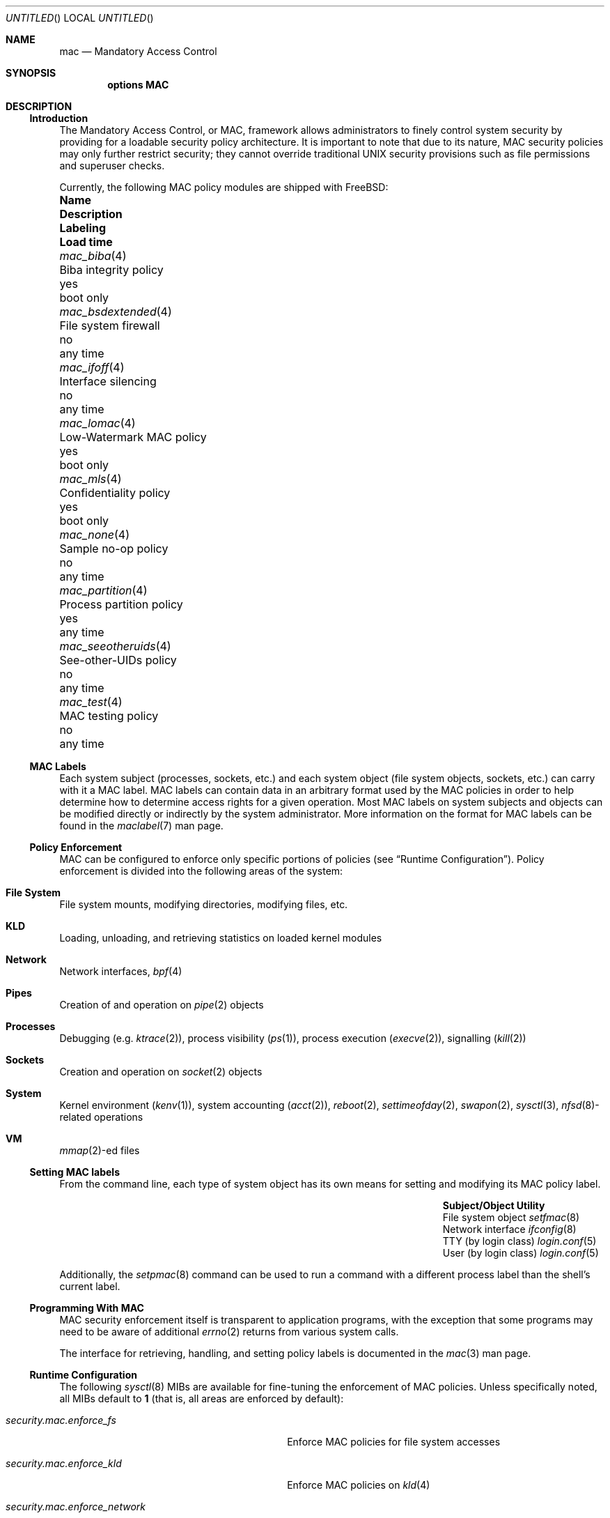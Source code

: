 .\" Copyright (c) 2003 Networks Associates Technology, Inc.
.\" All rights reserved.
.\" 
.\" This software was developed for the FreeBSD Project by Chris Costello
.\" at Safeport Network Services and Network Associates Labs, the
.\" Security Research Division of Network Associates, Inc. under
.\" DARPA/SPAWAR contract N66001-01-C-8035 ("CBOSS"), as part of the
.\" DARPA CHATS research program.
.\" 
.\" Redistribution and use in source and binary forms, with or without
.\" modification, are permitted provided that the following conditions
.\" are met:
.\" 1. Redistributions of source code must retain the above copyright
.\"    notice, this list of conditions and the following disclaimer.
.\" 2. Redistributions in binary form must reproduce the above copyright
.\"    notice, this list of conditions and the following disclaimer in the
.\"    documentation and/or other materials provided with the distribution.
.\" 
.\" THIS SOFTWARE IS PROVIDED BY THE AUTHORS AND CONTRIBUTORS ``AS IS'' AND
.\" ANY EXPRESS OR IMPLIED WARRANTIES, INCLUDING, BUT NOT LIMITED TO, THE
.\" IMPLIED WARRANTIES OF MERCHANTABILITY AND FITNESS FOR A PARTICULAR PURPOSE
.\" ARE DISCLAIMED.  IN NO EVENT SHALL THE AUTHORS OR CONTRIBUTORS BE LIABLE
.\" FOR ANY DIRECT, INDIRECT, INCIDENTAL, SPECIAL, EXEMPLARY, OR CONSEQUENTIAL
.\" DAMAGES (INCLUDING, BUT NOT LIMITED TO, PROCUREMENT OF SUBSTITUTE GOODS
.\" OR SERVICES; LOSS OF USE, DATA, OR PROFITS; OR BUSINESS INTERRUPTION)
.\" HOWEVER CAUSED AND ON ANY THEORY OF LIABILITY, WHETHER IN CONTRACT, STRICT
.\" LIABILITY, OR TORT (INCLUDING NEGLIGENCE OR OTHERWISE) ARISING IN ANY WAY
.\" OUT OF THE USE OF THIS SOFTWARE, EVEN IF ADVISED OF THE POSSIBILITY OF
.\" SUCH DAMAGE.
.\" 
.\" $FreeBSD$
.Dd JANUARY 8, 2003
.Os
.Dt MAC 4
.Sh NAME
.Nm mac
.Nd Mandatory Access Control
.Sh SYNOPSIS
.Cd "options MAC"
.Sh DESCRIPTION
.Ss Introduction
The Mandatory Access Control, or MAC, framework allows administrators to
finely control system security by providing for a loadable security policy
architecture.
It is important to note that due to its nature, MAC security policies may
only further restrict security; they cannot override traditional UNIX
security provisions such as file permissions and superuser checks.
.Pp
Currently, the following MAC policy modules are shipped with
.Fx :
.Bl -column ".Xr mac_seeotheruids 4" "low-watermark mac policy " ".Em Labeling" "boot only"
.It Sy Name Ta Sy Description Ta Sy Labeling Ta Sy "Load time"
.It Xr mac_biba 4 Ta "Biba integrity policy" Ta yes Ta boot only
.It Xr mac_bsdextended 4 Ta "File system firewall" Ta no Ta any time
.It Xr mac_ifoff 4 Ta "Interface silencing" Ta no Ta any time
.It Xr mac_lomac 4 Ta "Low-Watermark MAC policy" Ta yes Ta boot only
.It Xr mac_mls 4 Ta "Confidentiality policy" Ta yes Ta boot only
.It Xr mac_none 4 Ta "Sample no-op policy" Ta no Ta any time
.It Xr mac_partition 4 Ta "Process partition policy" Ta yes Ta any time
.It Xr mac_seeotheruids 4 Ta "See-other-UIDs policy" Ta no Ta any time
.It Xr mac_test 4 Ta "MAC testing policy" Ta no Ta any time
.El
.Ss MAC Labels
Each system subject (processes, sockets, etc.) and each system object
(file system objects, sockets, etc.) can carry with it a MAC label.
MAC labels can contain data in an arbitrary format
used by the MAC policies in order to help determine how to determine
access rights for a given operation.
Most MAC labels on system subjects and objects
can be modified directly or indirectly by the system
administrator.
More information on the format for MAC labels can be found in the
.Xr maclabel 7
man page.
.Ss Policy Enforcement
MAC can be configured to enforce only specific portions of
policies
(see
.Sx "Runtime Configuration" ) .
Policy enforcement is divided into the following areas of the system:
.Bl -ohang
.It Sy File System
File system mounts, modifying directories, modifying files, etc.
.It Sy KLD
Loading, unloading, and retrieving statistics on loaded kernel modules
.It Sy Network
Network interfaces,
.Xr bpf 4
.It Sy Pipes
Creation of and operation on
.Xr pipe 2
objects
.It Sy Processes
Debugging
(e.g.
.Xr ktrace 2 ) ,
process visibility
.Xr ( ps 1 ) ,
process execution
.Xr ( execve 2 ) ,
signalling
.Xr ( kill 2 )
.It Sy Sockets
Creation and operation on
.Xr socket 2
objects
.It Sy System
Kernel environment
.Xr ( kenv 1 ) ,
system accounting
.Xr ( acct 2 ) ,
.Xr reboot 2 ,
.Xr settimeofday 2 ,
.Xr swapon 2 ,
.Xr sysctl 3 ,
.Sm off
.Xr nfsd 8 -
related
.Sm on
operations
.It Sy VM
.Sm off
.Xr mmap 2 -
ed
.Sm on
files
.El
.Ss Setting MAC labels
From the command line, each type of system object has its own means for setting
and modifying its MAC policy label.
.Bl -column "user (by login class)" "Xr login.conf 5" -offset indent
.It Sy "Subject/Object" Ta Sy "Utility"
.It "File system object" Ta Xr setfmac 8
.It "Network interface" Ta Xr ifconfig 8
.It "TTY (by login class)" Ta Xr login.conf 5
.It "User (by login class)" Ta Xr login.conf 5
.El
.Pp
Additionally, the
.Xr setpmac 8
command can be used to run a command with a different process label than
the shell's current label.
.Ss Programming With MAC
MAC security enforcement itself is transparent to application
programs, with the exception that some programs may need to be aware of
additional
.Xr errno 2
returns from various system calls.
.Pp
The interface for retrieving, handling, and setting policy labels
is documented in the
.Xr mac 3
man page.
.Ss Runtime Configuration
The following
.Xr sysctl 8
MIBs are available for fine-tuning the enforcement of MAC policies.
Unless specifically noted, all MIBs default to
.Li 1
(that is, all areas are enforced by default):
.Bl -tag -width "security.mac.mmap_revocation"
.It Va security.mac.enforce_fs
Enforce MAC policies for file system accesses
.It Va security.mac.enforce_kld
Enforce MAC policies on
.Xr kld 4
.It Va security.mac.enforce_network
Enforce MAC policies on network interfaces
.It Va security.mac.enforce_pipe
Enforce MAC policies on pipes
.It Va security.mac.enforce_process
Enforce MAC policies between system processes
(e.g.
.Xr ps 1 ,
.Xr ktrace 2 )
.It Va security.mac.enforce_socket
Enforce MAC policies on sockets
.It Va security.mac.enforce_system
Enforce MAC policies on system-related items
(e.g.
.Xr kenv 1 ,
.Xr acct 2 ,
.Xr reboot 2 )
.It Va security.mac.enforce_vm
Enforce MAC policies on
.Xr mmap 2
and
.Xr mprotect 2
.It Va security.mac.mmap_revocation
Revoke
.Xr mmap 2
access to files on subject relabel
.It Va security.mac.mmap_revocation_via_cow
Revoke
.Xr mmap 2
access to files via copy-on-write semantics;
mapped regions will still appear writable, but will no longer
effect a change on the underlying vnode
(Default: 0)
.El
.Sh SEE ALSO
.Xr mac 3 ,
.Xr mac_biba 4 ,
.Xr mac_bsdextended 4 ,
.Xr mac_ifoff 4 ,
.Xr mac_lomac 4 ,
.Xr mac_mls 4 ,
.Xr mac_none 4 ,
.Xr mac_partition 4 ,
.Xr mac_seeotheruids 4 ,
.Xr mac_test 4 ,
.Xr login.5 ,
.Xr maclabel 7 ,
.Xr getfmac 8 ,
.Xr setfmac 8 ,
.Xr getpmac 8 ,
.Xr setpmac 8 ,
.Xr mac 9
.Rs
.%B "The FreeBSD Handbook"
.%T "Mandatory Access Control"
.%O http://www.freebsd.org/doc/en_US.ISO8859-1/books/handbook/mac.html
.Re
.Sh HISTORY
The
.Nm
implementation first appeared in
.Fx 5.0
and was developed by the TrustedBSD Project.
.Sh AUTHORS
This software was contributed to the
.Fx
Project by Network Associates Labs,
the Security Research Division of Network Associates
Inc. under DARPA/SPAWAR contract N66001-01-C-8035 ("CBOSS"),
as part of the DARPA CHATS research program.
